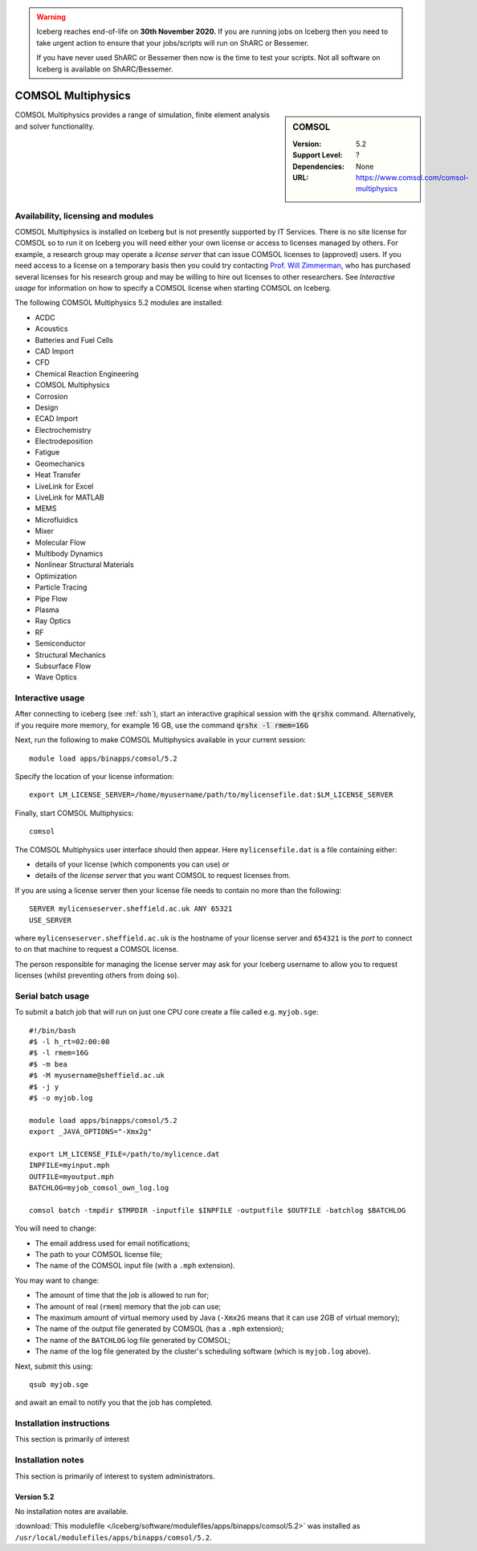 .. Warning:: 
    Iceberg reaches end-of-life on **30th November 2020.**
    If you are running jobs on Iceberg then you need to take urgent action to ensure that your jobs/scripts will run on ShARC or Bessemer. 
 
    If you have never used ShARC or Bessemer then now is the time to test your scripts.
    Not all software on Iceberg is available on ShARC/Bessemer. 

.. _iceberg_comsol:

COMSOL Multiphysics
===================

.. sidebar:: COMSOL

   :Version:  5.2
   :Support Level: ?
   :Dependencies: None
   :URL: https://www.comsol.com/comsol-multiphysics

COMSOL Multiphysics provides a range of simulation, finite element analysis and solver functionality. 

Availability, licensing and modules
-----------------------------------

COMSOL Multiphysics is installed on Iceberg but is not presently supported by IT Services.  There is no site license for COMSOL so to run it on Iceberg you will need either your own license or access to licenses managed by others.  For example, a research group may operate a *license server* that can issue COMSOL licenses to (approved) users.  If you need access to a license on a temporary basis then you could try contacting `Prof. Will Zimmerman <https://www.sheffield.ac.uk/cbe/staff/staffprofiles/wzimmerman>`_, who has purchased several licenses for his research group and may be willing to hire out licenses to other researchers.  See `Interactive usage` for information on how to specify a COMSOL license when starting COMSOL on Iceberg.

The following COMSOL Multiphysics 5.2 modules are installed:

* ACDC
* Acoustics
* Batteries and Fuel Cells
* CAD Import
* CFD
* Chemical Reaction Engineering
* COMSOL Multiphysics
* Corrosion
* Design
* ECAD Import
* Electrochemistry
* Electrodeposition
* Fatigue
* Geomechanics
* Heat Transfer
* LiveLink for Excel
* LiveLink for MATLAB
* MEMS
* Microfluidics
* Mixer
* Molecular Flow
* Multibody Dynamics
* Nonlinear Structural Materials
* Optimization
* Particle Tracing
* Pipe Flow
* Plasma
* Ray Optics
* RF
* Semiconductor
* Structural Mechanics
* Subsurface Flow
* Wave Optics

Interactive usage
-----------------

After connecting to iceberg (see :ref:`ssh`),  start an interactive graphical session with the :code:`qrshx` command. 
Alternatively, if you require more memory, for example 16 GB, use the command :code:`qrshx -l rmem=16G` 

Next, run the following to make COMSOL Multiphysics available in your current session: ::

        module load apps/binapps/comsol/5.2

Specify the location of your license information: ::

        export LM_LICENSE_SERVER=/home/myusername/path/to/mylicensefile.dat:$LM_LICENSE_SERVER

Finally, start COMSOL Multiphysics: ::

	comsol

The COMSOL Multiphysics user interface should then appear.  Here ``mylicensefile.dat`` is a file containing either:

* details of your license (which components you can use) *or*
* details of the *license server* that you want COMSOL to request licenses from.

If you are using a license server then your license file needs to contain no more than the following: ::

        SERVER mylicenseserver.sheffield.ac.uk ANY 65321
        USE_SERVER
        
where ``mylicenseserver.sheffield.ac.uk`` is the hostname of your license server and ``654321`` is the *port* to connect to on that machine to request a COMSOL license.

The person responsible for managing the license server may ask for your Iceberg username to allow you to request licenses (whilst preventing others from doing so).

Serial batch usage
------------------

To submit a batch job that will run on just one CPU core create a file called e.g. ``myjob.sge``: ::

        #!/bin/bash
        #$ -l h_rt=02:00:00
        #$ -l rmem=16G
        #$ -m bea
        #$ -M myusername@sheffield.ac.uk
        #$ -j y
        #$ -o myjob.log

        module load apps/binapps/comsol/5.2
        export _JAVA_OPTIONS="-Xmx2g"

        export LM_LICENSE_FILE=/path/to/mylicence.dat
        INPFILE=myinput.mph
        OUTFILE=myoutput.mph
        BATCHLOG=myjob_comsol_own_log.log

        comsol batch -tmpdir $TMPDIR -inputfile $INPFILE -outputfile $OUTFILE -batchlog $BATCHLOG

You will need to change:

- The email address used for email notifications;
- The path to your COMSOL license file;
- The name of the COMSOL input file (with a ``.mph`` extension).

You may want to change:

- The amount of time that the job is allowed to run for;
- The amount of real (``rmem``) memory that the job can use;
- The maximum amount of virtual memory used by Java (``-Xmx2G`` means that it can use 2GB of virtual memory);
- The name of the output file generated by COMSOL (has a ``.mph`` extension);
- The name of the ``BATCHLOG`` log file generated by COMSOL;
- The name of the log file generated by the cluster's scheduling software (which is ``myjob.log`` above).

Next, submit this using: ::

        qsub myjob.sge

and await an email to notify you that the job has completed.

Installation instructions
-------------------------

This section is primarily of interest

Installation notes
------------------

This section is primarily of interest to system administrators.

Version 5.2
^^^^^^^^^^^

No installation notes are available.

:download:`This modulefile </iceberg/software/modulefiles/apps/binapps/comsol/5.2>` was installed as ``/usr/local/modulefiles/apps/binapps/comsol/5.2``.
